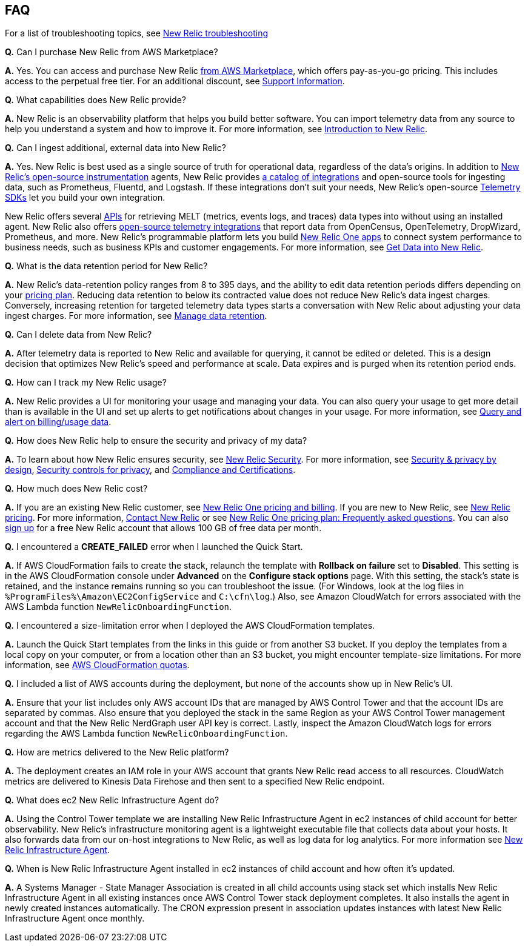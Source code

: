 
== FAQ
For a list of troubleshooting topics, see https://docs.newrelic.com/docs/integrations/amazon-integrations/troubleshooting/[New Relic troubleshooting^]

*Q.* Can I purchase New Relic from AWS Marketplace?

*A.* Yes. You can access and purchase New Relic https://aws.amazon.com/marketplace/pp/B08L5FQMTG[from AWS Marketplace^], which offers pay-as-you-go pricing. This includes access to the perpetual free tier. For an additional discount, see https://aws.amazon.com/marketplace/pp/B08HHCY6JY[Support Information^].

*Q.* What capabilities does New Relic provide?

*A.* New Relic is an observability platform that helps you build better software. You can import telemetry data from any source to help you understand a system and how to improve it. For more information, see https://docs.newrelic.com/docs/using-new-relic/welcome-new-relic/get-started/introduction-new-relic/[Introduction to New Relic^].

*Q.* Can I ingest additional, external data into New Relic?

*A.* Yes. New Relic is best used as a single source of truth for operational data, regardless of the data's origins. In addition to https://opensource.newrelic.com/instrumentation/[New Relic’s open-source instrumentation^] agents, New Relic provides https://newrelic.com/integrations[a catalog of integrations^] and open-source tools for ingesting data, such as Prometheus, Fluentd, and Logstash. If these integrations don't suit your needs, New Relic's open-source https://docs.newrelic.com/docs/telemetry-data-platform/ingest-apis/telemetry-sdks-report-custom-telemetry-data/[Telemetry SDKs^] let you build your own integration.

New Relic offers several https://developer.newrelic.com/try-our-apis/[APIs^] for retrieving MELT (metrics, events logs, and traces) data types into without using an installed agent. New Relic also offers https://docs.newrelic.com/docs/integrations/open-source-telemetry-integrations/[open-source telemetry integrations^] that report data from OpenCensus, OpenTelemetry, DropWizard, Prometheus, and more. New Relic’s programmable platform lets you build https://docs.newrelic.com/docs/new-relic-one/use-new-relic-one/build-new-relic-one/build-custom-new-relic-one-application/[New Relic One apps^] to connect system performance to business needs, such as business KPIs and customer engagements. For more information, see https://docs.newrelic.com/docs/telemetry-data-platform/get-started/introduction-new-relic-data-ingest-apis-sdks/[Get Data into New Relic^].

*Q.* What is the data retention period for New Relic?

*A.* New Relic's data-retention policy ranges from 8 to 395 days, and the ability to edit data retention periods differs depending on your https://newrelic.com/pricing[pricing plan^]. Reducing data retention to below its contracted value does not reduce New Relic’s data ingest charges. Conversely, increasing retention for targeted telemetry data types starts a conversation with New Relic about adjusting your data ingest charges. For more information, see https://docs.newrelic.com/docs/telemetry-data-platform/manage-data/manage-data-retention/[Manage data retention^].

*Q.* Can I delete data from New Relic?

*A.* After telemetry data is reported to New Relic and available for querying, it cannot be edited or deleted. This is a design decision that optimizes New Relic's speed and performance at scale. Data expires and is purged when its retention period ends.

*Q.* How can I track my New Relic usage?

*A.* New Relic provides a UI for monitoring your usage and managing your data. You can also query your usage to get more detail than is available in the UI and set up alerts to get notifications about changes in your usage. For more information, see https://docs.newrelic.com/docs/accounts/accounts-billing/new-relic-one-pricing-users/usage-queries-alerts/[Query and alert on billing/usage data^].

*Q.* How does New Relic help to ensure the security and privacy of my data?

*A.* To learn about how New Relic ensures security, see https://newrelic.com/security[New Relic Security^]. For more information, see https://docs.newrelic.com/docs/security/security-privacy/data-privacy/data-privacy-new-relic/[Security & privacy by design^], https://docs.newrelic.com/docs/security/security-privacy/data-privacy/security-controls-privacy/[Security controls for privacy^], and https://newrelic.com/security/compliance-certifications[Compliance and Certifications^].

*Q.* How much does New Relic cost?

*A.* If you are an existing New Relic customer, see https://docs.newrelic.com/docs/accounts/accounts-billing/new-relic-one-pricing-users/pricing-billing[New Relic One pricing and billing^]. If you are new to New Relic, see https://newrelic.com/pricing[New Relic pricing^]. For more information, https://newrelic.com/about/contact-us[Contact New Relic^] or see https://docs.newrelic.com/docs/licenses/license-information/faq/new-relic-one-pricing-plan-frequently-asked-questions/[New Relic One pricing plan: Frequently asked questions^]. You can also https://aws.amazon.com/marketplace/pp/B08L5FQMTG[sign up^] for a free New Relic account that allows 100 GB of free data per month.

*Q.* I encountered a *CREATE_FAILED* error when I launched the Quick Start.

*A.* If AWS CloudFormation fails to create the stack, relaunch the template with *Rollback on failure* set to *Disabled*. This setting is in the AWS CloudFormation console under *Advanced* on the *Configure stack options* page. With this setting, the stack’s state is retained, and the instance remains running so you can troubleshoot the issue. (For Windows, look at the log files in `%ProgramFiles%\Amazon\EC2ConfigService` and `C:\cfn\log`.) Also, see Amazon CloudWatch for errors associated with the AWS Lambda function `NewRelicOnboardingFunction`.

*Q.* I encountered a size-limitation error when I deployed the AWS CloudFormation templates.

*A.* Launch the Quick Start templates from the links in this guide or from another S3 bucket. If you deploy the templates from a local copy on your computer, or from a location other than an S3 bucket, you might encounter template-size limitations. For more information, see http://docs.aws.amazon.com/AWSCloudFormation/latest/UserGuide/cloudformation-limits.html[AWS CloudFormation quotas^].

*Q.* I included a list of AWS accounts during the deployment, but none of the accounts show up in New Relic's UI.

*A.* Ensure that your list includes only AWS account IDs that are managed by AWS Control Tower and that the account IDs are separated by commas. Also ensure that you deployed the stack in the same Region as your AWS Control Tower management account and that the New Relic NerdGraph user API key is correct. Lastly, inspect the Amazon CloudWatch logs for errors regarding the AWS Lambda function `NewRelicOnboardingFunction`.

*Q.* How are metrics delivered to the New Relic platform?

*A.* The deployment creates an IAM role in your AWS account that grants New Relic read access to all resources. CloudWatch metrics are delivered to Kinesis Data Firehose and then sent to a specified New Relic endpoint.

*Q.* What does ec2 New Relic Infrastructure Agent do?

*A.* Using the Control Tower template we are installing New Relic Infrastructure Agent in ec2 instances of child account for better observability. New Relic's infrastructure monitoring agent is a lightweight executable file that collects data about your hosts. It also forwards data from our on-host integrations to New Relic, as well as log data for log analytics. For more information see https://docs.newrelic.com/docs/infrastructure/install-infrastructure-agent/get-started/install-infrastructure-agent/[New Relic Infrastructure Agent^].

*Q.* When is New Relic Infrastructure Agent installed in ec2 instances of child account and how often it's updated.

*A.* A Systems Manager - State Manager Association is created in all child accounts using stack set which installs New Relic Infrastructure Agent in all existing instances once AWS Control Tower stack deployment completes. It also installs the agent in newly created instances automatically. The CRON expression present in association updates instances with latest New Relic Infrastructure Agent once monthly.